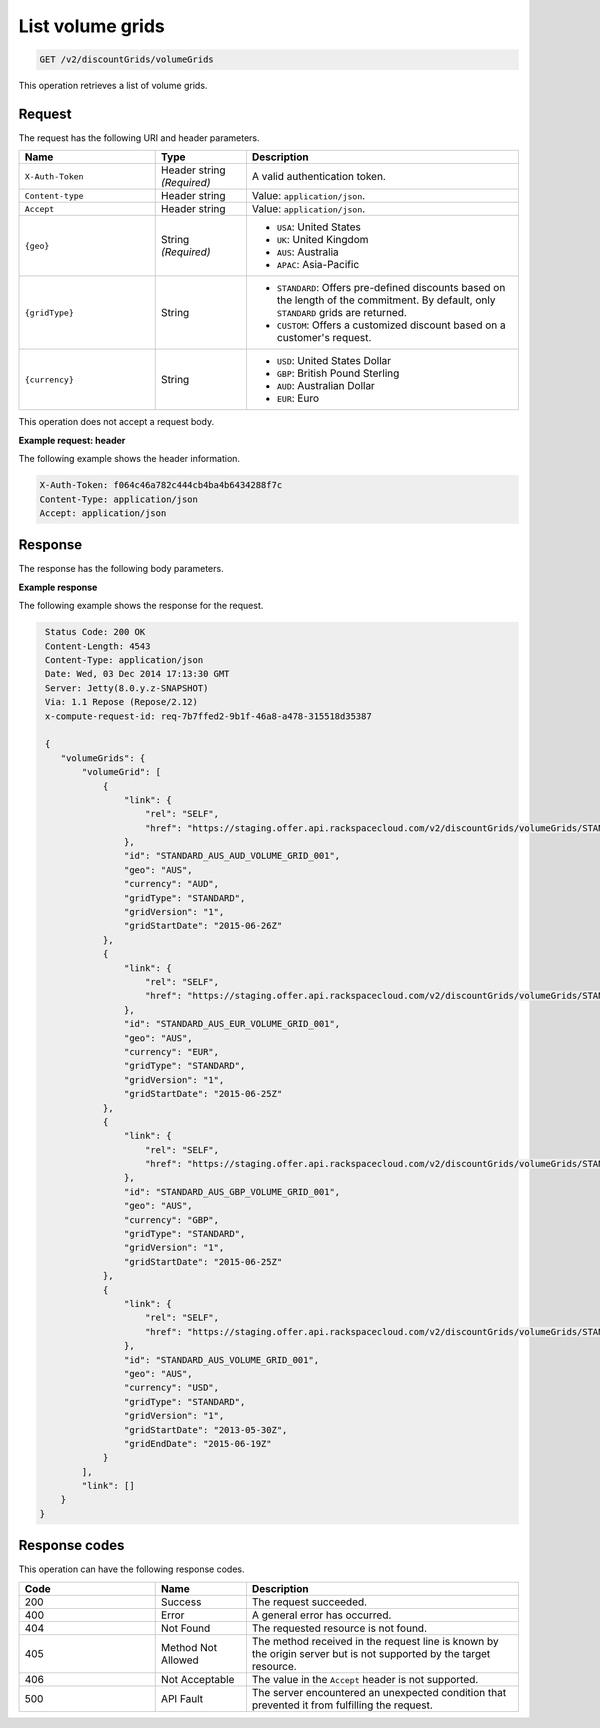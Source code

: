 .. _get-volume-grids:

List volume grids
~~~~~~~~~~~~~~~~~

.. code::

    GET /v2/discountGrids/volumeGrids

This operation retrieves a list of volume grids.

Request
-------

The request has the following URI and header parameters.

.. list-table::
   :widths: 15 10 30
   :header-rows: 1

   * - Name
     - Type
     - Description
   * - ``X-Auth-Token``
     - Header string *(Required)*
     - A valid authentication token.
   * - ``Content-type``
     - Header string
     - Value: ``application/json``.
   * - ``Accept``
     - Header string
     - Value: ``application/json``.
   * - ``{geo}``
     - String *(Required)*
     -
       - ``USA``: United States
       - ``UK``: United Kingdom
       - ``AUS``: Australia
       - ``APAC``: Asia-Pacific
   * - ``{gridType}``
     - String
     -
       - ``STANDARD``: Offers pre-defined discounts based on the length of the
         commitment. By default, only ``STANDARD`` grids are returned.
       - ``CUSTOM``: Offers a customized discount based on a customer's
         request.
   * - ``{currency}``
     - String
     -
       - ``USD``: United States Dollar
       - ``GBP``: British Pound Sterling
       - ``AUD``: Australian Dollar
       - ``EUR``: Euro

This operation does not accept a request body.

**Example request: header**

The following example shows the header information.

.. code::

   X-Auth-Token: f064c46a782c444cb4ba4b6434288f7c
   Content-Type: application/json
   Accept: application/json


Response
--------

The response has the following body parameters.

.. list-table::
   :widths: 15 10 30
   :header-rows: 1

   * - Name
     - Type
     - Description
   * - volumeGrids
     - Object
     - An object that contains information about the volume grids.
   * - volumeGrids.\ *volumeGrid*
     - Object
     - An object that contains information about a specific volume grid.
   * - volumeGrids.\ volumeGrid.\ *link*
     - Object
     - An info block that contains details about the link for the volume grid.
   * - volumeGrids.\ volumeGrid.\ link.\ *href*
     - String
     - The URL for the volume grid.
   * - volumeGrids.\ volumeGrid.\ link.\ *rel*
     - String
     - The relationship between the current document and the linked document.
   * - volumeGrids.\ volumeGrid.\ *id*
     - String
     - The ID for the volume grid.
   * - volumeGrids.\ volumeGrid.\ *geo*
     - Geographical RegionType
     -
       - ``USA``: United States
       - ``UK``: United Kingdom
       - ``AUS``: Australia
       - ``APAC``: Asia-Pacific
   * - volumeGrids.\ volumeGrid.\ *currency*
     - String
     -
       - ``USD``: United States Dollar
       - ``GBP``: British Pound Sterling
       - ``AUD``: Australian Dollar
       - ``EUR``: Euro
   * - volumeGrids.\ volumeGrid.\ *gridType*
     - String
     -
     - ``STANDARD``: Offers pre-defined discounts based on the length of the
       commitment. By default, only ``STANDARD`` grids are returned.
     - ``CUSTOM``: Offers a customized discount based on a customer's
       request.
   * - volumeGrids.\ volumeGrid.\ *gridVersion*
     - String
     - The version of the volume grid.
   * - volumeGrids.\ volumeGrid.\ *gridStartDate*
     - String
     - The date and time that the volume grid begins.
   * - volumeGrids.\ volumeGrid.\ *gridEndDate*
     - String
     - The date and time that the volume grid ends.
   * - volumeGrids.\ *link*
     - Object
     - An info block that contains details about the links for the results.
   * - volumeGrids.\ link.\ *href*
     - String
     - The URL for the results.
   * - volumeGrids.\ link.\ *rel*
     - String
     - The relationship between the current document and the linked document.

**Example response**

The following example shows the response for the request.

.. code::

   Status Code: 200 OK
   Content-Length: 4543
   Content-Type: application/json
   Date: Wed, 03 Dec 2014 17:13:30 GMT
   Server: Jetty(8.0.y.z-SNAPSHOT)
   Via: 1.1 Repose (Repose/2.12)
   x-compute-request-id: req-7b7ffed2-9b1f-46a8-a478-315518d35387

   {
      "volumeGrids": {
          "volumeGrid": [
              {
                  "link": {
                      "rel": "SELF",
                      "href": "https://staging.offer.api.rackspacecloud.com/v2/discountGrids/volumeGrids/STANDARD_AUS_AUD_VOLUME_GRID_001"
                  },
                  "id": "STANDARD_AUS_AUD_VOLUME_GRID_001",
                  "geo": "AUS",
                  "currency": "AUD",
                  "gridType": "STANDARD",
                  "gridVersion": "1",
                  "gridStartDate": "2015-06-26Z"
              },
              {
                  "link": {
                      "rel": "SELF",
                      "href": "https://staging.offer.api.rackspacecloud.com/v2/discountGrids/volumeGrids/STANDARD_AUS_EUR_VOLUME_GRID_001"
                  },
                  "id": "STANDARD_AUS_EUR_VOLUME_GRID_001",
                  "geo": "AUS",
                  "currency": "EUR",
                  "gridType": "STANDARD",
                  "gridVersion": "1",
                  "gridStartDate": "2015-06-25Z"
              },
              {
                  "link": {
                      "rel": "SELF",
                      "href": "https://staging.offer.api.rackspacecloud.com/v2/discountGrids/volumeGrids/STANDARD_AUS_GBP_VOLUME_GRID_001"
                  },
                  "id": "STANDARD_AUS_GBP_VOLUME_GRID_001",
                  "geo": "AUS",
                  "currency": "GBP",
                  "gridType": "STANDARD",
                  "gridVersion": "1",
                  "gridStartDate": "2015-06-25Z"
              },
              {
                  "link": {
                      "rel": "SELF",
                      "href": "https://staging.offer.api.rackspacecloud.com/v2/discountGrids/volumeGrids/STANDARD_AUS_VOLUME_GRID_001"
                  },
                  "id": "STANDARD_AUS_VOLUME_GRID_001",
                  "geo": "AUS",
                  "currency": "USD",
                  "gridType": "STANDARD",
                  "gridVersion": "1",
                  "gridStartDate": "2013-05-30Z",
                  "gridEndDate": "2015-06-19Z"
              }
          ],
          "link": []
      }
  }


Response codes
--------------

This operation can have the following response codes.

.. list-table::
   :widths: 15 10 30
   :header-rows: 1

   * - Code
     - Name
     - Description
   * - 200
     - Success
     - The request succeeded.
   * - 400
     - Error
     - A general error has occurred.
   * - 404
     - Not Found
     - The requested resource is not found.
   * - 405
     - Method Not Allowed
     - The method received in the request line is known by the origin server
       but is not supported by the target resource.
   * - 406
     - Not Acceptable
     - The value in the ``Accept`` header is not supported.
   * - 500
     - API Fault
     - The server encountered an unexpected condition that prevented it from
       fulfilling the request.
